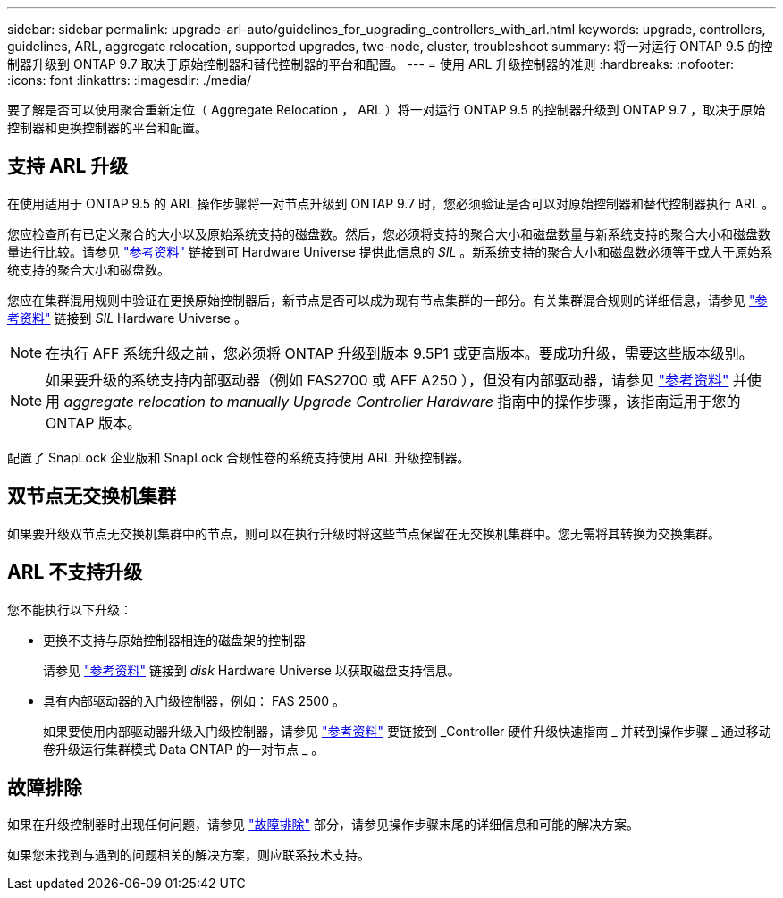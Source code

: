 ---
sidebar: sidebar 
permalink: upgrade-arl-auto/guidelines_for_upgrading_controllers_with_arl.html 
keywords: upgrade, controllers, guidelines, ARL, aggregate relocation, supported upgrades, two-node, cluster, troubleshoot 
summary: 将一对运行 ONTAP 9.5 的控制器升级到 ONTAP 9.7 取决于原始控制器和替代控制器的平台和配置。 
---
= 使用 ARL 升级控制器的准则
:hardbreaks:
:nofooter: 
:icons: font
:linkattrs: 
:imagesdir: ./media/


[role="lead"]
要了解是否可以使用聚合重新定位（ Aggregate Relocation ， ARL ）将一对运行 ONTAP 9.5 的控制器升级到 ONTAP 9.7 ，取决于原始控制器和更换控制器的平台和配置。



== 支持 ARL 升级

在使用适用于 ONTAP 9.5 的 ARL 操作步骤将一对节点升级到 ONTAP 9.7 时，您必须验证是否可以对原始控制器和替代控制器执行 ARL 。

您应检查所有已定义聚合的大小以及原始系统支持的磁盘数。然后，您必须将支持的聚合大小和磁盘数量与新系统支持的聚合大小和磁盘数量进行比较。请参见 link:other_references.html["参考资料"] 链接到可 Hardware Universe 提供此信息的 _SIL_ 。新系统支持的聚合大小和磁盘数必须等于或大于原始系统支持的聚合大小和磁盘数。

您应在集群混用规则中验证在更换原始控制器后，新节点是否可以成为现有节点集群的一部分。有关集群混合规则的详细信息，请参见 link:other_references.html["参考资料"] 链接到 _SIL_ Hardware Universe 。


NOTE: 在执行 AFF 系统升级之前，您必须将 ONTAP 升级到版本 9.5P1 或更高版本。要成功升级，需要这些版本级别。


NOTE: 如果要升级的系统支持内部驱动器（例如 FAS2700 或 AFF A250 ），但没有内部驱动器，请参见 link:other_references.html["参考资料"] 并使用 _aggregate relocation to manually Upgrade Controller Hardware_ 指南中的操作步骤，该指南适用于您的 ONTAP 版本。

配置了 SnapLock 企业版和 SnapLock 合规性卷的系统支持使用 ARL 升级控制器。



== 双节点无交换机集群

如果要升级双节点无交换机集群中的节点，则可以在执行升级时将这些节点保留在无交换机集群中。您无需将其转换为交换集群。



== ARL 不支持升级

您不能执行以下升级：

* 更换不支持与原始控制器相连的磁盘架的控制器
+
请参见 link:other_references.html["参考资料"] 链接到 _disk_ Hardware Universe 以获取磁盘支持信息。

* 具有内部驱动器的入门级控制器，例如： FAS 2500 。
+
如果要使用内部驱动器升级入门级控制器，请参见 link:other_references.html["参考资料"] 要链接到 _Controller 硬件升级快速指南 _ 并转到操作步骤 _ 通过移动卷升级运行集群模式 Data ONTAP 的一对节点 _ 。





== 故障排除

如果在升级控制器时出现任何问题，请参见 link:troubleshoot.html["故障排除"] 部分，请参见操作步骤末尾的详细信息和可能的解决方案。

如果您未找到与遇到的问题相关的解决方案，则应联系技术支持。
